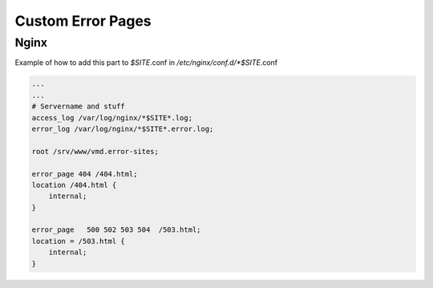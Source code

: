 ==================
Custom Error Pages
==================

Nginx
=====

Example of how to add this part to *$SITE*.conf in */etc/nginx/conf.d/*$SITE*.conf

.. code-block:: nginx

   ...
   ...
   # Servername and stuff
   access_log /var/log/nginx/*$SITE*.log;
   error_log /var/log/nginx/*$SITE*.error.log;

   root /srv/www/vmd.error-sites;

   error_page 404 /404.html;
   location /404.html {
       internal;
   }

   error_page   500 502 503 504  /503.html;
   location = /503.html {
       internal;
   }
